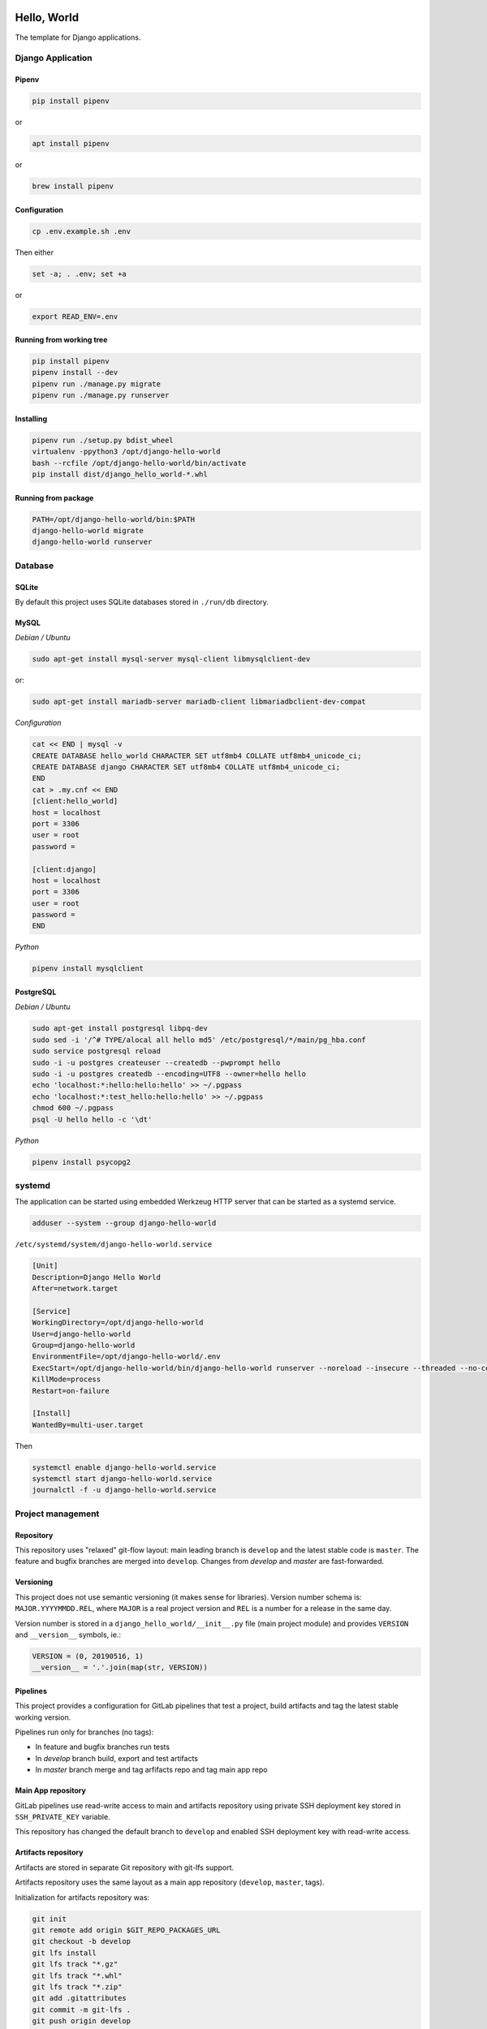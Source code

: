 .. image:: https://travis-ci.org/dex4er/django-hello-world.svg?branch=develop
   :target: https://travis-ci.org/dex4er/django-hello-world
.. image:: https://gitlab.com/dex4er/django-hello-world/badges/develop/build.svg
   :target: https://gitlab.com/dex4er/django-hello-world/pipelines

Hello, World
============

The template for Django applications.

Django Application
------------------

Pipenv
^^^^^^

.. code:: sh

  pip install pipenv

or

.. code:: sh

  apt install pipenv

or

.. code:: sh

  brew install pipenv

Configuration
^^^^^^^^^^^^^

.. code:: sh

  cp .env.example.sh .env

Then either

.. code:: sh

  set -a; . .env; set +a

or

.. code:: sh

  export READ_ENV=.env

Running from working tree
^^^^^^^^^^^^^^^^^^^^^^^^^

.. code:: sh

  pip install pipenv
  pipenv install --dev
  pipenv run ./manage.py migrate
  pipenv run ./manage.py runserver

Installing
^^^^^^^^^^

.. code:: sh

  pipenv run ./setup.py bdist_wheel
  virtualenv -ppython3 /opt/django-hello-world
  bash --rcfile /opt/django-hello-world/bin/activate
  pip install dist/django_hello_world-*.whl

Running from package
^^^^^^^^^^^^^^^^^^^^

.. code:: sh

  PATH=/opt/django-hello-world/bin:$PATH
  django-hello-world migrate
  django-hello-world runserver

Database
--------

SQLite
^^^^^^

By default this project uses SQLite databases stored in ``./run/db`` directory.

MySQL
^^^^^

*Debian / Ubuntu*

.. code:: sh

  sudo apt-get install mysql-server mysql-client libmysqlclient-dev

or:

.. code:: sh

  sudo apt-get install mariadb-server mariadb-client libmariadbclient-dev-compat

*Configuration*

.. code:: sh

  cat << END | mysql -v
  CREATE DATABASE hello_world CHARACTER SET utf8mb4 COLLATE utf8mb4_unicode_ci;
  CREATE DATABASE django CHARACTER SET utf8mb4 COLLATE utf8mb4_unicode_ci;
  END
  cat > .my.cnf << END
  [client:hello_world]
  host = localhost
  port = 3306
  user = root
  password =

  [client:django]
  host = localhost
  port = 3306
  user = root
  password =
  END

*Python*

.. code:: sh

  pipenv install mysqlclient

PostgreSQL
^^^^^^^^^^

*Debian / Ubuntu*

.. code:: sh

  sudo apt-get install postgresql libpq-dev
  sudo sed -i '/^# TYPE/alocal all hello md5' /etc/postgresql/*/main/pg_hba.conf
  sudo service postgresql reload
  sudo -i -u postgres createuser --createdb --pwprompt hello
  sudo -i -u postgres createdb --encoding=UTF8 --owner=hello hello
  echo 'localhost:*:hello:hello:hello' >> ~/.pgpass
  echo 'localhost:*:test_hello:hello:hello' >> ~/.pgpass
  chmod 600 ~/.pgpass
  psql -U hello hello -c '\dt'

*Python*

.. code:: sh

  pipenv install psycopg2

systemd
-------

The application can be started using embedded Werkzeug HTTP server that can be
started as a systemd service.

.. code:: sh

  adduser --system --group django-hello-world

``/etc/systemd/system/django-hello-world.service``

.. code:: ini

  [Unit]
  Description=Django Hello World
  After=network.target

  [Service]
  WorkingDirectory=/opt/django-hello-world
  User=django-hello-world
  Group=django-hello-world
  EnvironmentFile=/opt/django-hello-world/.env
  ExecStart=/opt/django-hello-world/bin/django-hello-world runserver --noreload --insecure --threaded --no-color 0.0.0.0:8000
  KillMode=process
  Restart=on-failure

  [Install]
  WantedBy=multi-user.target

Then

.. code:: sh

  systemctl enable django-hello-world.service
  systemctl start django-hello-world.service
  journalctl -f -u django-hello-world.service

Project management
------------------

Repository
^^^^^^^^^^

This repository uses "relaxed" git-flow layout: main leading branch is
``develop`` and the latest stable code is ``master``. The feature and bugfix
branches are merged into ``develop``. Changes from `develop` and `master` are
fast-forwarded.

Versioning
^^^^^^^^^^

This project does not use semantic versioning (it makes sense for libraries).
Version number schema is: ``MAJOR.YYYYMMDD.REL``, where ``MAJOR`` is a real
project version and ``REL`` is a number for a release in the same day.

Version number is stored in a ``django_hello_world/__init__.py`` file (main
project module) and provides ``VERSION`` and ``__version__`` symbols, ie.:

.. code:: python

  VERSION = (0, 20190516, 1)
  __version__ = '.'.join(map(str, VERSION))

Pipelines
^^^^^^^^^

This project provides a configuration for GitLab pipelines that test a project,
build artifacts and tag the latest stable working version.

Pipelines run only for branches (no tags):

* In feature and bugfix branches run tests
* In `develop` branch build, export and test artifacts
* In `master` branch merge and tag arfifacts repo and tag main app repo

Main App repository
^^^^^^^^^^^^^^^^^^^

GitLab pipelines use read-write access to main and artifacts repository using
private SSH deployment key stored in ``SSH_PRIVATE_KEY`` variable.

This repository has changed the default branch to ``develop`` and enabled SSH
deployment key with read-write access.

Artifacts repository
^^^^^^^^^^^^^^^^^^^^

Artifacts are stored in separate Git repository with git-lfs support.

Artifacts repository uses the same layout as a main app repository
(``develop``, ``master``, tags).

Initialization for artifacts repository was:

.. code:: sh

  git init
  git remote add origin $GIT_REPO_PACKAGES_URL
  git checkout -b develop
  git lfs install
  git lfs track "*.gz"
  git lfs track "*.whl"
  git lfs track "*.zip"
  git add .gitattributes
  git commit -m git-lfs .
  git push origin develop

Then the default branch was changed to ``develop``.

This repository has disabled CI pipelines and enabled SSH deployment key with
read-write access.

Offline installation
^^^^^^^^^^^^^^^^^^^^

Artifacts repository allows to install all packages in offline mode.

.. code:: sh

  git clone $GIT_REPO_PACKAGES_URL .packages
  virtualenv -ppython3 /opt/django-hello-world
  bash --rcfile /opt/django-hello-world/bin/activate
  pip install --no-index --find-links .packages --upgrade --requirement dist-requirements.txt

Testing
^^^^^^^

Testing pipieline is started after each push to any branch.

It is possible to run GitLab testing pipeline without GitLab runner using
``docker-compose``.

.. code:: sh

  cd .gitlab-ci
  docker-compose up --abort-on-container-exit --exit-code-from test --force-recreate

Release
^^^^^^^

Release pipeline is started after fast-forward from ``develop`` to ``master``.
This pipeline do fast-forward in artifacts repository and make a new tag based
on a current package version.
